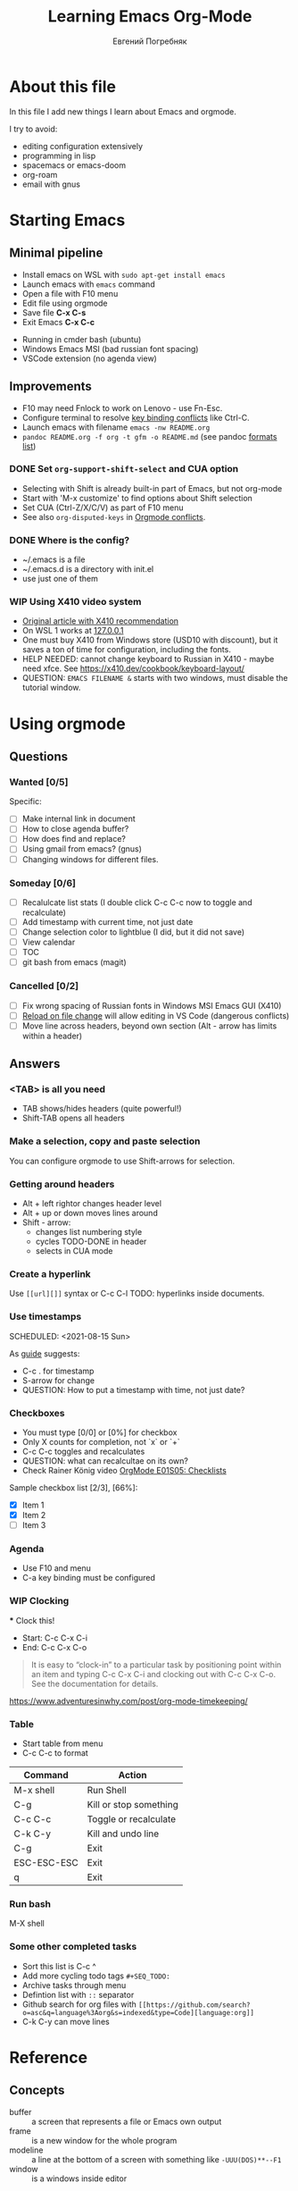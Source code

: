 #+AUTHOR:    Евгений Погребняк
#+TITLE:     Learning Emacs Org-Mode
#+EMAIL:     e.pogrenyak@gmail.com
#+SEQ_TODO: WAITING(w) TODO(t) WIP(p) NEED_HELP(h) SOMEDAY(s) | DONE(d) CANCELLED(f)
#+ARCHIVE: ARCHIVE.org::

* About this file

In this file I add new things I learn about Emacs and orgmode.

I try to avoid:
- editing configuration extensively
- programming in lisp
- spacemacs or emacs-doom
- org-roam 
- email with gnus


* Starting Emacs
** Minimal pipeline

 - Install emacs on WSL with =sudo apt-get install emacs= 
 - Launch emacs with =emacs= command
 - Open a file with F10 menu
 - Edit file using orgmode
 - Save file *C-x C-s*
 - Exit Emacs *C-x C-c*

:INSTALL: 
  
 - Running in cmder bash (ubuntu)
 - Windows Emacs MSI (bad russian font spacing)
 - VSCode extension (no agenda view)

:END:

** Improvements
  - F10 may need Fnlock to work on Lenovo - use Fn-Esc.
  - Configure terminal to resolve [[https://emacs.stackexchange.com/questions/68105/how-to-use-ctrl-c-on-wsl-key-binding-conflict][key binding conflicts]] like Ctrl-C.
  - Launch emacs with filename =emacs -nw README.org=
  - =pandoc README.org -f org -t gfm -o README.md= (see pandoc [[https://pandoc.org/MANUAL.html#general-options][formats list]])

*** DONE Set =org-support-shift-select= and CUA option
  - Selecting with Shift is already built-in part of Emacs, but not org-mode
  - Start with 'M-x customize' to find options about Shift selection
  - Set CUA (Ctrl-Z/X/C/V) as part of F10 menu
  - See also =org-disputed-keys= in [[https://orgmode.org/manual/Conflicts.html][Orgmode conflicts]].

*** DONE Where is the config?
  - ~/.emacs is a file
  - ~/.emacs.d is a directory with init.el
  - use just one of them
 
*** WIP Using X410 video system                                       

  - [[https://emacsredux.com/blog/2020/09/23/using-emacs-on-windows-with-wsl2/][Original article with X410 recommendation]] 
  - On WSL 1 works at [[https://x410.dev/cookbook/wsl/using-x410-with-wsl2/][127.0.0.1]]
  - One must buy X410 from Windows store (USD10 with discount), 
    but it saves a ton of time for configuration, including the fonts.
  - HELP NEEDED: cannot change keyboard to Russian in X410 - maybe need xfce.
    See https://x410.dev/cookbook/keyboard-layout/
  - QUESTION: =EMACS FILENAME &= starts with two windows, must disable the tutorial window.
    

* Using orgmode

** Questions

*** Wanted [0/5]

   Specific:

   - [ ] Make internal link in document
   - [ ] How to close agenda buffer?
   - [ ] How does find and replace?
   - [ ] Using gmail from emacs? (gnus)
   - [ ] Changing windows for different files. 
  
*** Someday [0/6]

   - [ ] Recalulcate list stats (I double click C-c C-c now to toggle and recalculate)
   - [ ] Add timestamp with current time, not just date 
   - [ ] Change selection color to lightblue (I did, but it did not save)
   - [ ] View calendar
   - [ ] TOC
   - [ ] git bash from emacs (magit)
 
*** Cancelled [0/2]

   - [ ] Fix wrong spacing of Russian fonts in Windows MSI Emacs GUI (X410)
   - [ ] [[https://emacs.stackexchange.com/questions/169/how-do-i-reload-a-file-in-a-buffer?newreg=a3feb7dd0515464f962f420449b8f1a5][Reload on file change]] will allow editing in VS Code (dangerous conflicts)     
   - [ ] Move line across headers, beyond own section (Alt - arrow has limits within a header)    


** Answers

*** <TAB> is all you need

 - TAB shows/hides headers (quite powerful!)
 - Shift-TAB opens all headers 

*** Make a selection, copy and paste selection 

You can configure orgmode to use Shift-arrows for selection.

*** Getting around headers

 - Alt + left rightor  changes header level
 - Alt + up or down moves lines around
 - Shift - arrow: 
   - changes list numbering style
   - cycles TODO-DONE in header
   - selects in CUA mode

*** Create a hyperlink

  Use =[[url][]]= syntax or C-c C-l
  TODO: hyperlinks inside documents.

*** Use timestamps

  SCHEDULED: <2021-08-15 Sun>

  As [[https://orgmode.org/guide/Creating-Timestamps.html#Creating-Timestamps][guide]] suggests:

    - C-c . for timestamp
    - S-arrow for change
    - QUESTION: How to put a timestamp with time, not just date?

*** Checkboxes

    - You must type [0/0] or [0%] for checkbox
    - Only X counts for completion, not `x` or `+`
    - C-c C-c toggles and recalculates
    - QUESTION: what can recalcultae on its own?
    - Check Rainer König video  [[https://www.youtube.com/watch?v=gvgfmED8RD4&list=PLVtKhBrRV_ZkPnBtt_TD1Cs9PJlU0IIdE&index=5&t=444s][OrgMode E01S05: Checklists]]

    Sample checkbox list [2/3], [66%]:

      - [X] Item 1
      - [X] Item 2
      - [ ] Item 3
       
*** Agenda

     - Use F10 and menu
     - C-a key binding must be configured

*** WIP Clocking
    :LOGBOOK:
    CLOCK: [2021-08-16 Mon 14:29]--[2021-08-16 Mon 14:35] =>  0:06
    :END:

    *** Clock this!
    - Start: C-c C-x C-i
    - End: C-c C-x C-o

 #+BEGIN_QUOTE
    It is easy to “clock-in” to a particular task by positioning point within an item 
    and typing C-c C-x C-i and clocking out with C-c C-x C-o.
    See the documentation for details.
 #+END_QUOTE

    https://www.adventuresinwhy.com/post/org-mode-timekeeping/

*** Table

 - Start table from menu
 - C-c C-c to format

| Command     | Action                 |
|-------------+------------------------|
| M-x shell   | Run Shell              |
| C-g         | Kill or stop something |
| C-c C-c     | Toggle or recalculate  |
| C-k C-y     | Kill and undo line     |
| C-g         | Exit                   |
| ESC-ESC-ESC | Exit                   |
| q           | Exit                   |

*** Run bash

    M-X shell

*** Some other completed tasks
    - Sort this list is C-c ^
    - Add more cycling todo tags =#+SEQ_TODO:= 
    - Archive tasks through menu
    - Defintion list with =::= separator
    - Github search for org files with =[[https://github.com/search?o=asc&q=language%3Aorg&s=indexed&type=Code][language:org]]=
    - C-k C-y can move lines


* Reference
** Concepts

 - buffer :: a screen that represents a file or Emacs own output
 - frame :: is a new window for the whole program
 - modeline :: a line at the bottom of a screen with something like =-UUU(DOS)**--F1=
 - window :: is a windows inside editor

** Notation

  - * is always a header  
  - drawer box has :NAME: and :END:
  
** Quotes

-[[https://www.reddit.com/r/emacs/comments/42qr9h/orgmode_for_gtd/d0fupy5?utm_source=share&utm_medium=web2x&context=3][ @Trevoke via reddit]]:

#+BEGIN_QUOTE
The best advice I've heard for using org-mode in some sort of GTD system 
was not to try and set up categories when you start. 
Start with just a bunch of TODOs, and slowly grow the system as you feel the need to.
#+END_QUOTE


* Links

** Videos

Essential:

 - [[https://www.youtube.com/watch?v=oJTwQvgfgMM][Carsten Dominik keynote (2008)]]
 - [[https://www.youtube.com/playlist?list=PLVtKhBrRV_ZkPnBtt_TD1Cs9PJlU0IIdE][Rainer König lesson series]]

Extension:

 - [[https://www.youtube.com/watch?v=JWD1Fpdd4Pc][Evil Mode: Or, How I Learned to Stop Worrying and Love Emacs]]
 - [[https://www.youtube.com/watch?v=ZbxUJz6a9Io][Andrew Tropin - Modern Emacs (2021)]]

Academic:

 - [[https://arxiv.org/abs/2008.06030][On the design of text editors]]

** Blogs and success stories
 
 - https://sachachua.com/blog/2014/01/tips-learning-org-mode-emacs/
 - https://blog.aaronbieber.com/2016/09/24/an-agenda-for-life-with-org-mode.html

** Orgfiles on github

 - https://github.com/abcdw/notes/blob/master/notes/20210805075718-the_modern_emacs.org
